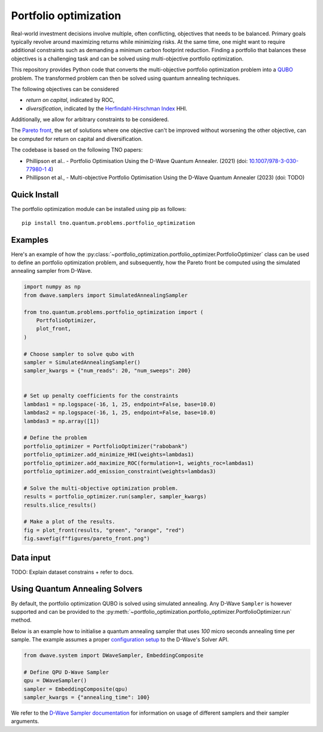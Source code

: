 Portfolio optimization
======================

Real-world investment decisions involve multiple, often conflicting, objectives that needs to be balanced.
Primary goals typically revolve around maximizing returns while minimizing risks.
At the same time, one might want to require additional constraints such as demanding a minimum carbon footprint reduction. 
Finding a portfolio that balances these objectives is a challenging task and can be solved using multi-objective portfolio optimization. 


This repository provides Python code that converts the multi-objective portfolio optimization problem
into a `QUBO`_ problem. The transformed problem can then be solved using quantum annealing techniques.

The following objectives can be considered

- `return on capital`, indicated by ROC,
- `diversification`, indicated by the `Herfindahl-Hirschman Index`_ HHI.

Additionally, we allow for arbitrary constraints to be considered.

The `Pareto front`_, the set of solutions where one objective can't be improved without worsening the other objective,
can be computed for return on capital and diversification. 

The codebase is based on the following TNO papers:

- Phillipson et al.. - Portfolio Optimisation Using the D-Wave Quantum Annealer. (2021) (doi: `10.1007/978-3-030-77980-1 4`_)
- Phillipson et al., - Multi-objective Portfolio Optimisation Using the D-Wave Quantum Annealer (2023) (doi: TODO)


.. _10.1007/978-3-030-77980-1 4: https://doi.org/10.1007/978-3-030-77980-1_4
.. _Herfindahl-Hirschman Index: https://en.wikipedia.org/wiki/Herfindahl%E2%80%93Hirschman_index
.. _Pareto front: https://en.wikipedia.org/wiki/Pareto_front
.. _QUBO: https://en.wikipedia.org/wiki/Quadratic_unconstrained_binary_optimization


Quick Install
-------------
The portfolio optimization module can be installed using pip as follows::

    pip install tno.quantum.problems.portfolio_optimization

Examples
--------

Here's an example of how the :py:class:`~portfolio_optimization.portfolio_optimizer.PortfolioOptimizer` class 
can be used to define an portfolio optimization problem, and subsequently, how the Pareto front be computed 
using the simulated annealing sampler from D-Wave. 


.. code-block:: python

    import numpy as np
    from dwave.samplers import SimulatedAnnealingSampler

    from tno.quantum.problems.portfolio_optimization import (
        PortfolioOptimizer,
        plot_front,
    )

    # Choose sampler to solve qubo with
    sampler = SimulatedAnnealingSampler()
    sampler_kwargs = {"num_reads": 20, "num_sweeps": 200}


    # Set up penalty coefficients for the constraints
    lambdas1 = np.logspace(-16, 1, 25, endpoint=False, base=10.0)
    lambdas2 = np.logspace(-16, 1, 25, endpoint=False, base=10.0)
    lambdas3 = np.array([1])

    # Define the problem
    portfolio_optimizer = PortfolioOptimizer("rabobank")
    portfolio_optimizer.add_minimize_HHI(weights=lambdas1)
    portfolio_optimizer.add_maximize_ROC(formulation=1, weights_roc=lambdas1)
    portfolio_optimizer.add_emission_constraint(weights=lambdas3)

    # Solve the multi-objective optimization problem.
    results = portfolio_optimizer.run(sampler, sampler_kwargs)
    results.slice_results()

    # Make a plot of the results.
    fig = plot_front(results, "green", "orange", "red")
    fig.savefig(f"figures/pareto_front.png")


Data input
----------

TODO: Explain dataset constrains + refer to docs.


Using Quantum Annealing Solvers
-------------------------------

By default, the portfolio optimization QUBO is solved using simulated annealing.
Any D-Wave ``Sampler`` is however supported and can be provided to the :py:meth:`~portfolio_optimization.portfolio_optimizer.PortfolioOptimizer.run` method.
 

Below is an example how to initialise a quantum annealing sampler that uses `100` micro seconds annealing time per sample.
The example assumes a proper `configuration setup`_ to the D-Wave's Solver API.

.. code-block:: python

    from dwave.system import DWaveSampler, EmbeddingComposite

    # Define QPU D-Wave Sampler
    qpu = DWaveSampler()
    sampler = EmbeddingComposite(qpu)
    sampler_kwargs = {"annealing_time": 100}


We refer to the `D-Wave Sampler documentation`_ for information on usage of different samplers and their sampler arguments.

.. _configuration setup: https://docs.ocean.dwavesys.com/en/stable/overview/sapi.html
.. _D-Wave Sampler documentation: https://docs.ocean.dwavesys.com/projects/system/en/stable/reference/samplers.html